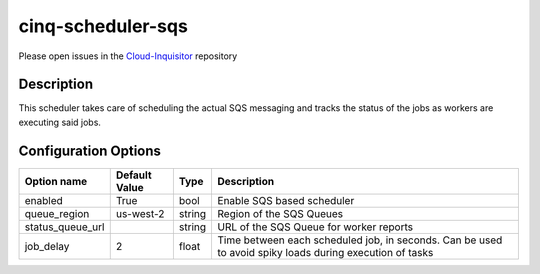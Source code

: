 ******************
cinq-scheduler-sqs
******************

Please open issues in the `Cloud-Inquisitor <https://github.com/RiotGames/cloud-inquisitor/issues/new?labels=cinq-scheduler-sqs>`_ repository

===========
Description
===========

This scheduler takes care of scheduling the actual SQS 
messaging and tracks the status of the jobs as workers are 
executing said jobs.

=====================
Configuration Options
=====================

+---------------------+--------------------------------------+--------+------------------------------------------------------------------------------------------------------------+
| Option name         | Default Value                        | Type   | Description                                                                                                |
+=====================+======================================+========+============================================================================================================+
| enabled             | True                                 | bool   | Enable SQS based scheduler                                                                                 |
+---------------------+--------------------------------------+--------+------------------------------------------------------------------------------------------------------------+
| queue_region        | us-west-2                            | string | Region of the SQS Queues                                                                                   |
+---------------------+--------------------------------------+--------+------------------------------------------------------------------------------------------------------------+
| status_queue_url    |                                      | string | URL of the SQS Queue for worker reports                                                                    |
+---------------------+--------------------------------------+--------+------------------------------------------------------------------------------------------------------------+
| job_delay           | 2                                    | float  | Time between each scheduled job, in seconds. Can be used to avoid spiky loads during execution of tasks    |
+---------------------+--------------------------------------+--------+------------------------------------------------------------------------------------------------------------+
